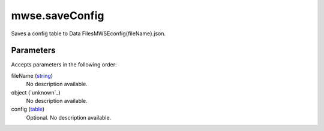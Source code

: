 mwse.saveConfig
====================================================================================================

Saves a config table to Data Files\MWSE\config\{fileName}.json.

Parameters
----------------------------------------------------------------------------------------------------

Accepts parameters in the following order:

fileName (`string`_)
    No description available.

object (`unknown`_)
    No description available.

config (`table`_)
    Optional. No description available.

.. _`string`: ../../../lua/type/string.html
.. _`table`: ../../../lua/type/table.html
